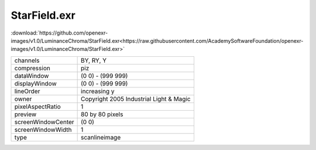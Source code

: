 ..
  SPDX-License-Identifier: BSD-3-Clause
  Copyright Contributors to the OpenEXR Project.

StarField.exr
#############

:download:`https://github.com/openexr-images/v1.0/LuminanceChroma/StarField.exr<https://raw.githubusercontent.com/AcademySoftwareFoundation/openexr-images/v1.0/LuminanceChroma/StarField.exr>`

.. image:: https://raw.githubusercontent.com/cary-ilm/openexr-images/docs/LuminanceChroma/StarField.jpg
   :target: https://raw.githubusercontent.com/cary-ilm/openexr-images/docs/LuminanceChroma/StarField.exr

.. list-table::
   :align: left

   * - channels
     - BY, RY, Y
   * - compression
     - piz
   * - dataWindow
     - (0 0) - (999 999)
   * - displayWindow
     - (0 0) - (999 999)
   * - lineOrder
     - increasing y
   * - owner
     - Copyright 2005 Industrial Light & Magic
   * - pixelAspectRatio
     - 1
   * - preview
     - 80 by 80 pixels
   * - screenWindowCenter
     - (0 0)
   * - screenWindowWidth
     - 1
   * - type
     - scanlineimage
